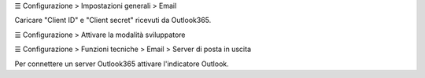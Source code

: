 ☰ Configurazione > Impostazioni generali > Email

Caricare "Client ID" e "Client secret" ricevuti da Outlook365.

☰ Configurazione > Attivare la modalità sviluppatore

☰ Configurazione > Funzioni tecniche > Email > Server di posta in uscita

Per connettere un server Outlook365 attivare l'indicatore Outlook.

